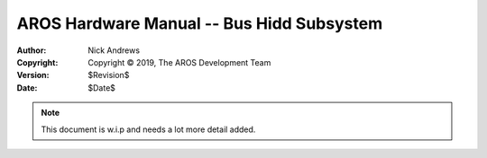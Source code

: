 ==========================================
AROS Hardware Manual -- Bus Hidd Subsystem
==========================================

:Author:    Nick Andrews
:Copyright: Copyright © 2019, The AROS Development Team
:Version:   $Revision$
:Date:      $Date$

.. Note::

   This document is w.i.p and needs a lot more detail added.